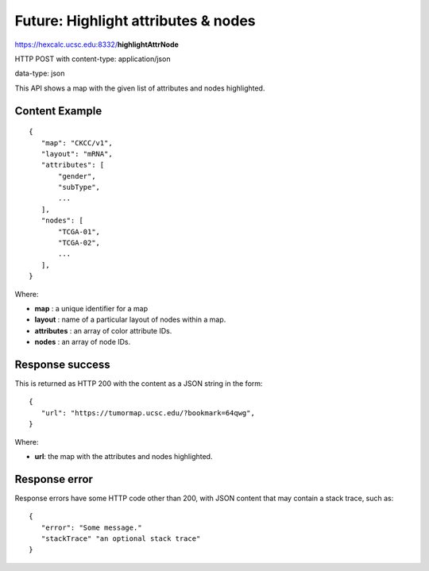 Future: Highlight attributes & nodes
====================================

https://hexcalc.ucsc.edu:8332/**highlightAttrNode**

HTTP POST with content-type: application/json

data-type: json

This API shows a map with the given list of attributes and nodes highlighted.

Content Example
---------------
::

 {
    "map": "CKCC/v1",
    "layout": "mRNA",
    "attributes": [
        "gender",
        "subType",
        ...
    ],
    "nodes": [
        "TCGA-01",
        "TCGA-02",
        ...
    ],
 }
    
Where:

* **map** : a unique identifier for a map
* **layout** : name of a particular layout of nodes within a map.
* **attributes** : an array of color attribute IDs.
* **nodes** : an array of node IDs.

Response success
----------------

This is returned as HTTP 200 with the content as a JSON string in the form::

 {
    "url": "https://tumormap.ucsc.edu/?bookmark=64qwg",
 }

Where:

* **url**: the map with the attributes and nodes highlighted.

Response error
--------------

Response errors have some HTTP code other than 200, with JSON content that may
contain a stack trace, such as::

 {
    "error": "Some message."
    "stackTrace" "an optional stack trace"
 }
